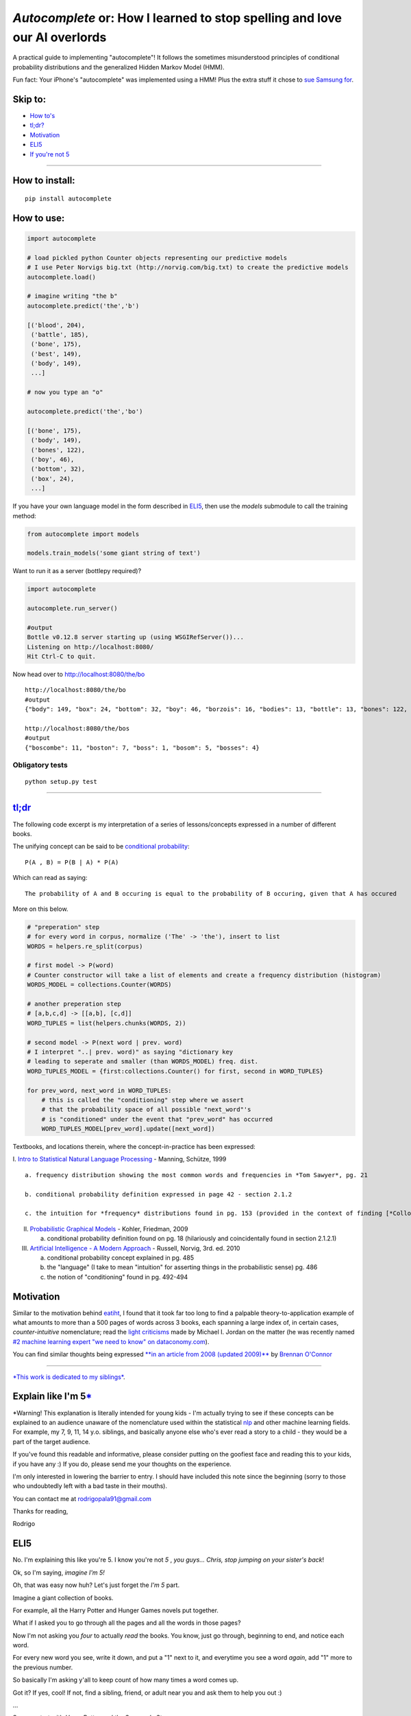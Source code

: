 *Autocomplete* or: How I learned to stop spelling and love our AI overlords
===========================================================================

A practical guide to implementing "autocomplete"! It follows the
sometimes misunderstood principles of conditional probability
distributions and the generalized Hidden Markov Model (HMM).

Fun fact: Your iPhone's "autocomplete" was implemented using a HMM! Plus
the extra stuff it chose to `sue Samsung
for <http://www.cnet.com/news/us-patent-office-rejects-apple-autocomplete-patent-used-against-samsung/>`__.

Skip to:
--------

-  `How to's <#how-to-install>`__
-  `tl;dr? <#tldr>`__
-  `Motivation <#motivation>`__
-  `ELI5 <#explain-like-im-5>`__
-  `If you're not 5 <#if-youre-not-5>`__

--------------

How to install:
---------------

::

    pip install autocomplete

How to use:
-----------

.. code:: python

    import autocomplete

    # load pickled python Counter objects representing our predictive models
    # I use Peter Norvigs big.txt (http://norvig.com/big.txt) to create the predictive models
    autocomplete.load()

    # imagine writing "the b"
    autocomplete.predict('the','b')

    [('blood', 204),
     ('battle', 185),
     ('bone', 175),
     ('best', 149),
     ('body', 149),
     ...]

    # now you type an "o"

    autocomplete.predict('the','bo')

    [('bone', 175),
     ('body', 149),
     ('bones', 122),
     ('boy', 46),
     ('bottom', 32),
     ('box', 24),
     ...]

If you have your own language model in the form described in
`ELI5 <#explain-like-im-5>`__, then use the *models* submodule to call
the training method:

.. code:: python

    from autocomplete import models

    models.train_models('some giant string of text')

Want to run it as a server (bottlepy required)?

.. code:: python

    import autocomplete

    autocomplete.run_server()

    #output
    Bottle v0.12.8 server starting up (using WSGIRefServer())...
    Listening on http://localhost:8080/
    Hit Ctrl-C to quit.

Now head over to http://localhost:8080/the/bo

::

    http://localhost:8080/the/bo
    #output
    {"body": 149, "box": 24, "bottom": 32, "boy": 46, "borzois": 16, "bodies": 13, "bottle": 13, "bones": 122, "book": 14, "bone": 175}

    http://localhost:8080/the/bos
    #output
    {"boscombe": 11, "boston": 7, "boss": 1, "bosom": 5, "bosses": 4}

Obligatory tests
~~~~~~~~~~~~~~~~

::

    python setup.py test

--------------

`tl;dr <https://github.com/rodricios/autocomplete/blob/master/autocomplete/models.py>`__
----------------------------------------------------------------------------------------

The following code excerpt is my interpretation of a series of
lessons/concepts expressed in a number of different books.

The unifying concept can be said to be `conditional
probability <http://en.wikipedia.org/wiki/Conditional_probability>`__:

::

    P(A , B) = P(B | A) * P(A)

Which can read as saying:

::

    The probability of A and B occuring is equal to the probability of B occuring, given that A has occured

More on this below.

.. code:: python


        # "preperation" step
        # for every word in corpus, normalize ('The' -> 'the'), insert to list
        WORDS = helpers.re_split(corpus)

        # first model -> P(word)
        # Counter constructor will take a list of elements and create a frequency distribution (histogram)
        WORDS_MODEL = collections.Counter(WORDS)

        # another preperation step
        # [a,b,c,d] -> [[a,b], [c,d]]
        WORD_TUPLES = list(helpers.chunks(WORDS, 2))

        # second model -> P(next word | prev. word)
        # I interpret "..| prev. word)" as saying "dictionary key
        # leading to seperate and smaller (than WORDS_MODEL) freq. dist.
        WORD_TUPLES_MODEL = {first:collections.Counter() for first, second in WORD_TUPLES}

        for prev_word, next_word in WORD_TUPLES:
            # this is called the "conditioning" step where we assert
            # that the probability space of all possible "next_word"'s
            # is "conditioned" under the event that "prev_word" has occurred
            WORD_TUPLES_MODEL[prev_word].update([next_word])

Textbooks, and locations therein, where the concept-in-practice has been
expressed:

I. `Intro to Statistical Natural Language
Processing <http://ics.upjs.sk/~pero/web/documents/pillar/Manning_Schuetze_StatisticalNLP.pdf>`__
- Manning, Schütze, 1999

::

    a. frequency distribution showing the most common words and frequencies in *Tom Sawyer*, pg. 21

    b. conditional probability definition expressed in page 42 - section 2.1.2

    c. the intuition for *frequency* distributions found in pg. 153 (provided in the context of finding [*Collocations*](http://en.wikipedia.org/wiki/Collocation))

II.  `Probabilistic Graphical
     Models <http://mitpress.mit.edu/books/probabilistic-graphical-models>`__
     - Kohler, Friedman, 2009

     a. conditional probability definition found on pg. 18 (hilariously
        and coincidentally found in section 2.1.2.1)

III. `Artificial Intelligence - A Modern
     Approach <http://aima.cs.berkeley.edu>`__ - Russell, Norvig, 3rd.
     ed. 2010

     a. conditional probability concept explained in pg. 485

     b. the "language" (I take to mean "intuition" for asserting things
        in the probabilistic sense) pg. 486

     c. the notion of "conditioning" found in pg. 492-494

Motivation
----------

Similar to the motivation behind
`eatiht <https://github.com/rodricios/eatiht#motivation>`__, I found
that it took far too long to find a palpable theory-to-application
example of what amounts to more than a 500 pages of words across 3
books, each spanning a large index of, in certain cases,
*counter-intuitive* nomenclature; read the `light
criticisms <http://www.reddit.com/r/MachineLearning/comments/2fxi6v/ama_michael_i_jordan/ckep3z6>`__
made by Michael I. Jordan on the matter (he was recently named `#2
machine learning expert "we need to know" on
dataconomy.com <http://dataconomy.com/10-machine-learning-experts-you-need-to-know/>`__).

You can find similar thoughts being expressed `**in an article from 2008
(updated
2009)** <http://brenocon.com/blog/2008/12/statistics-vs-machine-learning-fight/>`__
by `Brennan O'Connor <http://brenocon.com>`__

--------------

`*This work is dedicated to my siblings* <#note-1>`__.

Explain like I'm 5\ `\* <#note-1>`__
------------------------------------

\*Warning! This explanation is literally intended for young kids - I'm
actually trying to see if these concepts can be explained to an audience
unaware of the nomenclature used within the statistical
`nlp <http://en.wikipedia.org/wiki/Natural_language_processing>`__ and
other machine learning fields. For example, my 7, 9, 11, 14 y.o.
siblings, and basically anyone else who's ever read a story to a child -
they would be a part of the target audience.

If you've found this readable and informative, please consider putting
on the goofiest face and reading this to your kids, if you have any :)
If you do, please send me your thoughts on the experience.

I'm only interested in lowering the barrier to entry. I should have
included this note since the beginning (sorry to those who undoubtedly
left with a bad taste in their mouths).

You can contact me at rodrigopala91@gmail.com

Thanks for reading,

Rodrigo

ELI5
----

No. I'm explaining this like you're 5. I know you're not *5* , *you
guys... Chris, stop jumping on your sister's back*!

Ok, so I'm saying, *imagine I'm 5!*

Oh, that was easy now huh? Let's just forget the *I'm 5* part.

Imagine a giant collection of books.

For example, all the Harry Potter and Hunger Games novels put together.

What if I asked you to go through all the pages and all the words in
those pages?

Now I'm not asking you *four* to actually *read* the books. You know,
just go through, beginning to end, and notice each word.

For every new word you see, write it down, and put a "1" next to it, and
everytime you see a word *again*, add "1" more to the previous number.

So basically I'm asking y'all to keep count of how many times a word
comes up.

Got it? If yes, cool! If not, find a sibling, friend, or adult near you
and ask them to help you out :)

...

Say you start with *Harry Potter and the Sorcerer's Stone*:

::

    Mr. and Mrs. Dursley of number four, Privet Drive, were proud to say that they were perfectly normal, thank you very much...

And imagine that you're on the 5th word. This or something close to this
is what you're going for:

::

    Mr.     -> 1
    and     -> 1
    Mrs.    -> 1
    Dursley -> 1
    of      -> 1

Or if you're a *wannabe-Harry-Potter* fan, ah I'm just kidding!

If you started with *the-book-that-must-not-be-named* - I know you guys
won't get it, but persons my age will :)

Alright! So you started with *The Hunger Games*:

::

    When I wake up, the other side of the bed is cold...

By the sixth word you have:

::

    When  -> 1
    I     -> 1
    wake  -> 1
    up    -> 1
    the   -> 1

You have a long day ahead of you...

...

*1,105,285 words later*

Now that you're done tallying up all those words, why not order all
these words by the *number of times you've seen them*?

See you next week!

...

Back so soon? You should have gotten something like this:

::

    psst*, remember, the format is:
     word -> # of times the word appears

    'the' -> 80030
    'of'  -> 40025
    'and' -> 38313
    'to'  -> 28766
    'in'  -> 22050
    'a'   -> 21155
    'that'-> 12512
    'he'  -> 12401
    'was' -> 11410
    'it'  -> 10681
    ... there's a lot more words you've tallied up...

Those were the most common words.

Now on the *less-frequent* end, you'll find your words appearing not as
often...

::

    ... 29137 words later.
    'przazdziecka' -> 1
    'disclosure'   -> 1
    'galvanism'    -> 1
    'repertoire'   -> 1
    'bravado'      -> 1
    'gal'          -> 1
    'ideological'  -> 1
    'guaiacol'     -> 1
    'expands'      -> 1
    'revolvers'    -> 1

Yeah Chris? Oh, 'what does *lez freekend*' mean? Um, so it means
something like: *you probably won't hear or read that word very often.*

Now what if I asked you to help me find this word I'm looking for? And I
know this word starts with the letters: 'th'.

I'm pretty sure you guys can do this much faster!

...

*5 minutes later!*

...

Not bad! You only had to go through 29157 unique words after all!

::

    'the'  -> 80030
    'that' -> 12512
    'this' -> 4063
    'they' -> 3938
    'there'-> 2972
    'their'-> 2955
    'them' -> 2241
    'then' -> 1558
    'these'-> 1231
    'than' -> 1206
    ... 229 words more...

239 words, still kind of lot though huh? And you know your big brother,
he's too lazy to do this work *by hand* (*cough* program it up *cough*)
;)

So the word I'm looking for is on the tip of my tongue. I think the next
letter is "i".

*1 minute later*

::

    'this'     -> 4063
    'think'    -> 557
    'things'   -> 321
    'thing'    -> 303
    'third'    -> 239
    'thin'     -> 166
    'thinking' -> 137
    'thirty'   -> 123
    'thick'    -> 77
    'thirds'   -> 43
    ... 36 words more...

*I scan through the first 10 words.* Oh, I just remembered that the next
letter is 'r'.

*You start taking out even more words.*

*10 seconds later.*

::

    'third'      -> 239
    'thirty'     -> 123
    'thirds'     -> 43
    'thirteen'   -> 32
    'thirst'     -> 13
    'thirteenth' -> 11
    'thirdly'    -> 8
    'thirsty'    -> 5
    'thirtieth'  -> 3
    'thirties'   -> 2

Aha, 'thirdly' was the word I was looking for! What, you never heard of
the word "thirdly" before?

Now you might be saying to yourself, "*that's pretty cool!*\ ", and
you're right!

And you know what's cooler? *Making everyone's life a tiny bit easier*
is! :)

But how can you do that with just *words*?

Aren't words boring and dull?

It's like all we do is talk, write, and think with *words*. I mean, how
lame, I can't even describe to you this *autocomplete*
thing-slash-idea-thing without having to write it out with *words*!

Ugh! I hate words!

*Whoah, wait a minute! That was not cool of me! Let's relax for a
minute.*

Let's try to give an imaginary hug to the word-factory in our brains.
That part of our brain works so hard, even when we don't ask it to. How
nice of our brain to do that. Not!

What I'm trying to is sometimes it's not so nice for our brains to
distract us, especially when we have homework or other, real-world,
problems like adult-homework.

So how about this: let's try to think about *what* the next sentence
coming out of our own mouths *will be*\ `\* <#note-2>`__.

Now if you're thinking about what will be coming out of my mouth, or out
of your mouth, or your mouth, or your mouth, or your mouth, you're doing
it wrong! (to readers who aren't one of my 4 younger siblings, that's
how many I have).

Try your best to think about *what* the next sentence coming out of
*your own* mouth will be.

...

Did you decide on your sentence? Good!

Now what if I asked you to give me two reasons explaining *why* and
*how* you chose the sentence you chose?

Wait, I can't even do that! Let's make it easier on ourselves and
explain *why* and *how* we chose the first *word*.

Still pretty hard huh?

If you thought about it, and you thought it was pretty darn hard to give
a *good and honest* reason as to why it is you chose the word you chose,
let's bring out a word you guys might not understand: *probability*.

If you feel like you don't *get* what the word means, sure you do! Just
use the word "probably" in one of your sentences, but but try to makes
some sense.

What do I mean? Well, let's just consider the English language. Like
most other things, the English language has rules.

The kind of rules that can be simplified down to:

1) "***something*** *action* ***something***".

2) Replace ***something***'s and ***action*** with words that make sense
   to you.

Fair enough, right?

Now, imagine you could put "pause" right after the first word that comes
out of your mouth.

Let's just say that first word is "the".

Now in the case that you stuttered for reasons outside your
conscientious control (for example: "thhh thhe the"). No big deal, you
meant to say "the", so let's *flatten* it to just that!

With that *word* said, what words do you *think* you might have said
after it?

You might tell me, "*any word I want!*

Of course you could have! I bet you spent a millisecond thinking about
whether or not the next word you were going to say was going to be:
*guaiacol*.

I *know* because I thought about using that word too!

I can remember the first time I heard (or read) *guaiacol* like it was
yesterday. I read it in some funky article on the internet. I found the
word in a list of words that don't appear too often in the English
language.

After I read it, I was able to fit *guaiacol* nicely into that part of
my brain where I... uhh.. was... able... uhh...

Oh, you *know*, that place in my brain where I get to choose whether I
want to say *the apple*, *the automobile*, *the austronaut*, etc.

...

Ok, so clearly I'm no brainician, and that may or may not be the way our
brain works - actually, it's probably super super unlikely.

But even though that idea is probably wrong, the idea itself sounds like
a pretty darn good way of suggesting the next word or words somebody is
trying to *type*.

What if you had a way to count the number of times you've heard "apple"
said after the word "the"?

Ask yourself the same question, but now with the word "automobile"
instead of "apple".

What if you had the time to think about every possible word that you've
ever heard spoken after the word "the"? I'd say it might have looked
something like this:

::

    Words you might have heard following the word "the" and the number of times you might have heard it

    'same'     -> 996
    'french'   -> 688
    'first'    -> 652
    'old'      -> 591
    'emperor'  -> 581
    'other'    -> 528
    'whole'    -> 500
    'united'   -> 466
    'room'     -> 376
    'most'     -> 373

    ... 9331 more words...

Not impressed with your brain yet? Let's continue this little thought
experiment further.

Imagine that you just said "the", and you could put pause after the
first *letter* of the next word out of your mouth: "h".

Real quick, think of the shortest amount of time you can think of. Think
of the shortest *second* you can think of. Now shorter than that too.

At this point, you can't even call that length of time a *second*. But
in that length of time, your brain may have just done this:

::

    Every word you've ever heard coming after the word "the":

    'house'   -> 284
    'head'    -> 117
    'hands'   -> 101
    'hand'    -> 97
    'horses'  -> 71
    'hill'    -> 64
    'highest' -> 64
    'high'    -> 57
    'history' -> 56
    'heart'   -> 55

And that brain you got did this realllllyyyyyy fast. Faster than Google,
Bing, Yahoo and any other company can ever hope to beat. And your brain
did this without even asking for your permission. I think our brains are
trying to control us you guys, oh no!

If you're not 5
---------------

The basic idea is this:

Assume you have a large collection of Enlish-understandable text merged
into a single string.

Start by transforming that string into a list of words (AKA *ngrams of
word-legth*), and also (but not required) normalize each word ('The' ->
'the').

Once you have a normalized list of words, you can start building a
frequency distribution measuring the frequency of each word.

...

At this point you can start "predict" the "final state" of a
word-in-progress. But consider the case where a user types in some query
box:

::

    "The th"

And he intends to write:

::

    "The third"

With the above predictive model, you'll be suggesting something like:

::

    [
        ('the', 80030),
        ('they', 3938),
        ('there', 2972),
        ...
    ]

This explains one specific type of predictive model, which can be
written as P(word), and you've just seen the pitfalls of using **just**
this model.

Now for the next word, ask yourself, what's the probability that I'm
going to type the word "apple" given that I wrote "tasty"?

In machine learning and AI books, you'll be presented *Conditional
Probability* with the following equation:

::

    P(word A and word B) = P(word B | word A) * P(word A)

That equation addresses the problem that I mentioned.

We've handled P(wordA) already.

To handle P(word B \| word A), which reads *probability of word A given
word B *, I take a *literall* interpretation of the word "given", in
that context, to mean the following:

*"word A" is the key pointing to a probability distribution representing
all the words that follow "word A"*

Once we can represent this second model, we can also apply the
*filtering* step - given that we know more letters in the second word,
we can zone in on more precise suggestions.

--------------

Afterword
~~~~~~~~~

notes: \*I have to give a shout out to `Sam
Harris <https://twitter.com/SamHarrisOrg>`__ for being, AFAIK, the first
person or one of the firsts, in `wonderfully putting into
words <https://www.youtube.com/watch?v=pCofmZlC72g#t=1144>`__ what I've
borrowed and slightly adapted for this writing. `I highly recommend his
work <http://www.samharris.org/>`__

Another shoutout to `Peter Norvig <http://norvig.com>`__ for inspiring
me and probably many others with our own little "toy" programs. His
*Occam's Razor* approach to problem solving will likely cause some
confusion as it may appear that my work is an almost full on copy-paste
of his `*How to Write a Spell
Checker* <http://norvig.com/spell-correct.html>`__!

But I swear it's not! I actually I think I may have out-Norvig'ed Peter
Norvig when it comes to describing `conditional
probability <http://en.wikipedia.org/wiki/Conditional_probability>`__:
P(wordA & wordB) = P(wordB \| wordA)\*P(wordA)

And another one to Rob Renaud's `Gibberish
Detector <https://github.com/rrenaud/Gibberish-Detector>`__. I, out of
pure chance, ran into his project some time after running into Norvig's
article. I can't describe *how much it helped* to intuitively understand
what the heavy hitters of "AI" consider to be introductory material;
this was greatly needed b/c at the time, I felt overwhelmed by my own
desire to really understand this area, and everything else going on.

I do have a second article about this exact thing, only expressed
differently (audience is non-programming), and it may or may not be
posted soon! [STRIKEOUT:Oh and the code too, that is if someone hasn't
gotten to translating the above article to code before I can get to
uploading the project :P I'm trying to get the kinks out of here and the
code so it's simple, duh!]

I dedicate this work to my sisters, Cat, Melissa and Christine, and my
favorite brother, Christian :)

note 1
^^^^^^

`go back <#explain-like-im-5>`__

*To avoid confusion, I wrote this section in the form of a letter to my
younger siblings*

note 2
^^^^^^

\*I'm borrowing, what I consider, `one of the most beautiful thought
experiments I've ever heard trying to describe one's
self <https://www.youtube.com/watch?v=pCofmZlC72g#t=1144>`__. I'm a big
fan of Sam Harris's work. Highly recommend!

